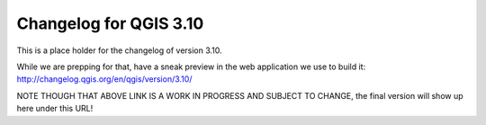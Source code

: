 .. _changelog310:

Changelog for QGIS 3.10
=======================

|image1|


.. |image1| image:: images/splash.png

This is a place holder for the changelog of version 3.10.

While we are prepping for that,
have a sneak preview in the web application we use to build it: http://changelog.qgis.org/en/qgis/version/3.10/

NOTE THOUGH THAT ABOVE LINK IS A WORK IN PROGRESS AND SUBJECT TO CHANGE, the final version will show up here under this URL!


